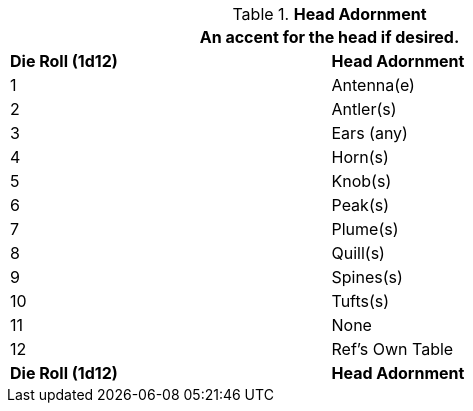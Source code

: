 // Table 6.11 Head Adornment
.*Head Adornment*
[width="75%",cols="^,<",frame="all", stripes="even"]
|===
2+<|An accent for the head if desired.

s|Die Roll (1d12)
s|Head Adornment

|1
|Antenna(e)

|2
|Antler(s)

|3
|Ears (any)

|4
|Horn(s)

|5
|Knob(s)

|6
|Peak(s)

|7
|Plume(s)

|8
|Quill(s)

|9
|Spines(s)

|10
|Tufts(s)

|11
|None

|12
|Ref's Own Table

s|Die Roll (1d12)
s|Head Adornment
|===
